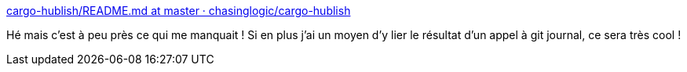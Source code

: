 :jbake-type: post
:jbake-status: published
:jbake-title: cargo-hublish/README.md at master · chasinglogic/cargo-hublish
:jbake-tags: rust,cargo,release,_mois_févr.,_année_2019
:jbake-date: 2019-02-20
:jbake-depth: ../
:jbake-uri: shaarli/1550679290000.adoc
:jbake-source: https://nicolas-delsaux.hd.free.fr/Shaarli?searchterm=https%3A%2F%2Fgithub.com%2Fchasinglogic%2Fcargo-hublish%2Fblob%2Fmaster%2FREADME.md&searchtags=rust+cargo+release+_mois_f%C3%A9vr.+_ann%C3%A9e_2019
:jbake-style: shaarli

https://github.com/chasinglogic/cargo-hublish/blob/master/README.md[cargo-hublish/README.md at master · chasinglogic/cargo-hublish]

Hé mais c'est à peu près ce qui me manquait ! Si en plus j'ai un moyen d'y lier le résultat d'un appel à git journal, ce sera très cool !
